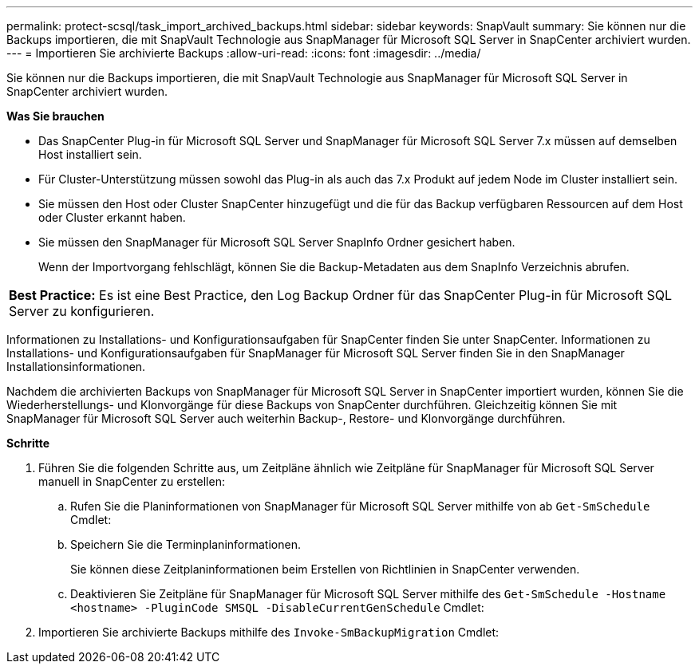 ---
permalink: protect-scsql/task_import_archived_backups.html 
sidebar: sidebar 
keywords: SnapVault 
summary: Sie können nur die Backups importieren, die mit SnapVault Technologie aus SnapManager für Microsoft SQL Server in SnapCenter archiviert wurden. 
---
= Importieren Sie archivierte Backups
:allow-uri-read: 
:icons: font
:imagesdir: ../media/


[role="lead"]
Sie können nur die Backups importieren, die mit SnapVault Technologie aus SnapManager für Microsoft SQL Server in SnapCenter archiviert wurden.

*Was Sie brauchen*

* Das SnapCenter Plug-in für Microsoft SQL Server und SnapManager für Microsoft SQL Server 7.x müssen auf demselben Host installiert sein.
* Für Cluster-Unterstützung müssen sowohl das Plug-in als auch das 7.x Produkt auf jedem Node im Cluster installiert sein.
* Sie müssen den Host oder Cluster SnapCenter hinzugefügt und die für das Backup verfügbaren Ressourcen auf dem Host oder Cluster erkannt haben.
* Sie müssen den SnapManager für Microsoft SQL Server SnapInfo Ordner gesichert haben.
+
Wenn der Importvorgang fehlschlägt, können Sie die Backup-Metadaten aus dem SnapInfo Verzeichnis abrufen.



|===


 a| 
*Best Practice:* Es ist eine Best Practice, den Log Backup Ordner für das SnapCenter Plug-in für Microsoft SQL Server zu konfigurieren.

|===
Informationen zu Installations- und Konfigurationsaufgaben für SnapCenter finden Sie unter SnapCenter. Informationen zu Installations- und Konfigurationsaufgaben für SnapManager für Microsoft SQL Server finden Sie in den SnapManager Installationsinformationen.

Nachdem die archivierten Backups von SnapManager für Microsoft SQL Server in SnapCenter importiert wurden, können Sie die Wiederherstellungs- und Klonvorgänge für diese Backups von SnapCenter durchführen. Gleichzeitig können Sie mit SnapManager für Microsoft SQL Server auch weiterhin Backup-, Restore- und Klonvorgänge durchführen.

*Schritte*

. Führen Sie die folgenden Schritte aus, um Zeitpläne ähnlich wie Zeitpläne für SnapManager für Microsoft SQL Server manuell in SnapCenter zu erstellen:
+
.. Rufen Sie die Planinformationen von SnapManager für Microsoft SQL Server mithilfe von ab `Get-SmSchedule` Cmdlet:
.. Speichern Sie die Terminplaninformationen.
+
Sie können diese Zeitplaninformationen beim Erstellen von Richtlinien in SnapCenter verwenden.

.. Deaktivieren Sie Zeitpläne für SnapManager für Microsoft SQL Server mithilfe des `Get-SmSchedule -Hostname <hostname> -PluginCode SMSQL -DisableCurrentGenSchedule` Cmdlet:


. Importieren Sie archivierte Backups mithilfe des `Invoke-SmBackupMigration` Cmdlet:

